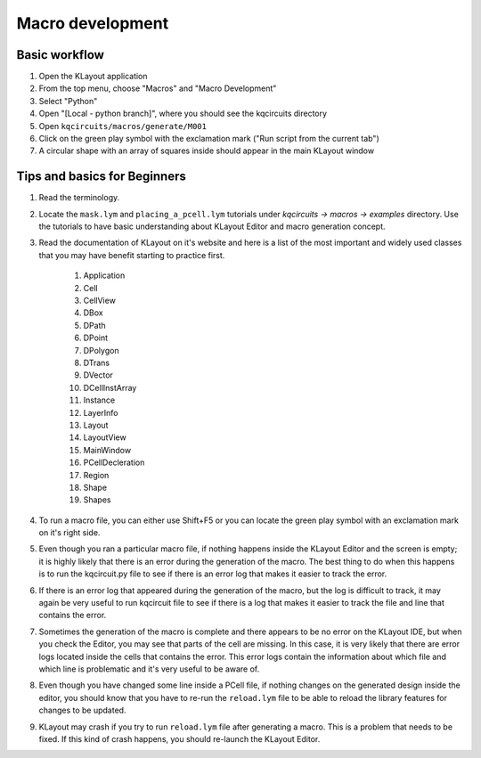 Macro development
==================

Basic workflow
--------------

#. Open the KLayout application
#. From the top menu, choose "Macros" and "Macro Development"
#. Select "Python"
#. Open "[Local - python branch]", where you should see the kqcircuits directory
#. Open ``kqcircuits/macros/generate/M001``
#. Click on the green play symbol with the exclamation mark ("Run script
   from the current tab")
#. A circular shape with an array of squares inside should appear in the
   main KLayout window


Tips and basics for Beginners
-----------------------------

#. Read the terminology.
#. Locate the ``mask.lym`` and ``placing_a_pcell.lym`` tutorials
   under *kqcircuits -> macros -> examples* directory. Use the tutorials to
   have basic understanding about KLayout Editor and macro generation
   concept.
#. Read the documentation of KLayout on it's website and here is a list
   of the most important and widely used classes that you may have
   benefit starting to practice first.

    #. Application
    #. Cell
    #. CellView
    #. DBox
    #. DPath
    #. DPoint
    #. DPolygon
    #. DTrans
    #. DVector
    #. DCellInstArray
    #. Instance
    #. LayerInfo
    #. Layout
    #. LayoutView
    #. MainWindow
    #. PCellDecleration
    #. Region
    #. Shape
    #. Shapes

#. To run a macro file, you can either use Shift+F5 or you can locate
   the green play symbol with an exclamation mark on it's right side.
#. Even though you ran a particular macro file, if nothing happens
   inside the KLayout Editor and the screen is empty; it is highly
   likely that there is an error during the generation of the macro. The
   best thing to do when this happens is to run the kqcircuit.py file to
   see if there is an error log that makes it easier to track the error.
#. If there is an error log that appeared during the generation of the
   macro, but the log is difficult to track, it may again be very useful
   to run kqcircuit file to see if there is a log that makes it easier
   to track the file and line that contains the error.
#. Sometimes the generation of the macro is complete and there appears
   to be no error on the KLayout IDE, but when you check the Editor, you
   may see that parts of the cell are missing. In this case, it is very
   likely that there are error logs located inside the cells that
   contains the error. This error logs contain the information about
   which file and which line is problematic and it's very useful to be
   aware of.
#. Even though you have changed some line inside a PCell file, if
   nothing changes on the generated design inside the editor, you should
   know that you have to re-run the ``reload.lym`` file to be able to reload
   the library features for changes to be updated.
#. KLayout may crash if you try to run ``reload.lym`` file after generating a
   macro. This is a problem that needs to be fixed. If
   this kind of crash happens, you should re-launch the KLayout Editor.

